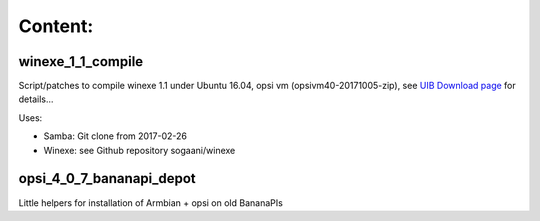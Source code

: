Content:
========

winexe_1_1_compile
------------------

Script/patches to compile winexe 1.1 under Ubuntu 16.04, opsi vm (opsivm40-20171005-zip),
see `UIB Download page <http://uib.de/de/opsi/opsi-testen-download/>`_ for details...

Uses:

- Samba:  Git clone from 2017-02-26
- Winexe: see Github repository sogaani/winexe

opsi_4_0_7_bananapi_depot
-------------------------

Little helpers for installation of Armbian + opsi on old BananaPIs
